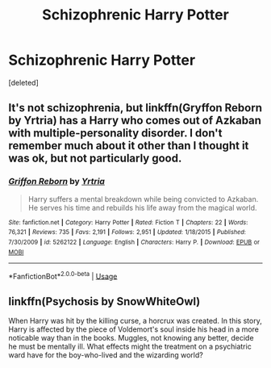 #+TITLE: Schizophrenic Harry Potter

* Schizophrenic Harry Potter
:PROPERTIES:
:Score: 1
:DateUnix: 1595391607.0
:DateShort: 2020-Jul-22
:FlairText: Request
:END:
[deleted]


** It's not schizophrenia, but linkffn(Gryffon Reborn by Yrtria) has a Harry who comes out of Azkaban with multiple-personality disorder. I don't remember much about it other than I thought it was ok, but not particularly good.
:PROPERTIES:
:Author: steve_wheeler
:Score: 2
:DateUnix: 1595392772.0
:DateShort: 2020-Jul-22
:END:

*** [[https://www.fanfiction.net/s/5262122/1/][*/Griffon Reborn/*]] by [[https://www.fanfiction.net/u/1896806/Yrtria][/Yrtria/]]

#+begin_quote
  Harry suffers a mental breakdown while being convicted to Azkaban. He serves his time and rebuilds his life away from the magical world.
#+end_quote

^{/Site/:} ^{fanfiction.net} ^{*|*} ^{/Category/:} ^{Harry} ^{Potter} ^{*|*} ^{/Rated/:} ^{Fiction} ^{T} ^{*|*} ^{/Chapters/:} ^{22} ^{*|*} ^{/Words/:} ^{76,321} ^{*|*} ^{/Reviews/:} ^{735} ^{*|*} ^{/Favs/:} ^{2,191} ^{*|*} ^{/Follows/:} ^{2,951} ^{*|*} ^{/Updated/:} ^{1/18/2015} ^{*|*} ^{/Published/:} ^{7/30/2009} ^{*|*} ^{/id/:} ^{5262122} ^{*|*} ^{/Language/:} ^{English} ^{*|*} ^{/Characters/:} ^{Harry} ^{P.} ^{*|*} ^{/Download/:} ^{[[http://www.ff2ebook.com/old/ffn-bot/index.php?id=5262122&source=ff&filetype=epub][EPUB]]} ^{or} ^{[[http://www.ff2ebook.com/old/ffn-bot/index.php?id=5262122&source=ff&filetype=mobi][MOBI]]}

--------------

*FanfictionBot*^{2.0.0-beta} | [[https://github.com/tusing/reddit-ffn-bot/wiki/Usage][Usage]]
:PROPERTIES:
:Author: FanfictionBot
:Score: 1
:DateUnix: 1595392801.0
:DateShort: 2020-Jul-22
:END:


** linkffn(Psychosis by SnowWhiteOwl)

When Harry was hit by the killing curse, a horcrux was created. In this story, Harry is affected by the piece of Voldemort's soul inside his head in a more noticable way than in the books. Muggles, not knowing any better, decide he must be mentally ill. What effects might the treatment on a psychiatric ward have for the boy-who-lived and the wizarding world?
:PROPERTIES:
:Author: SpiceySandwich
:Score: 1
:DateUnix: 1595451566.0
:DateShort: 2020-Jul-23
:END:
